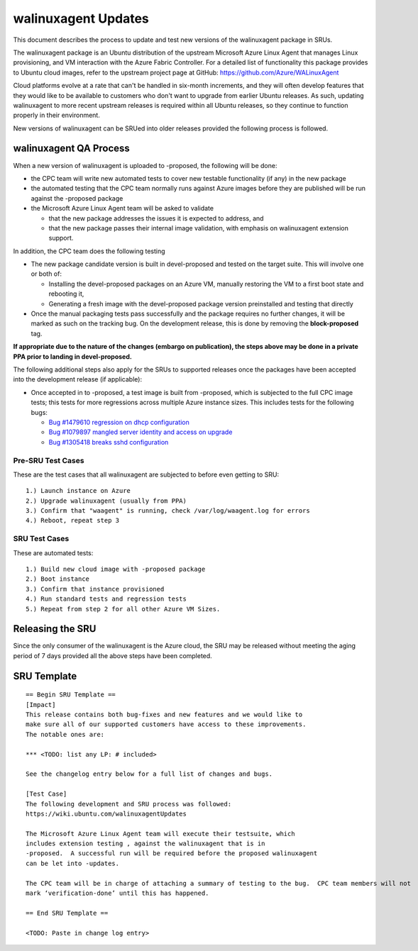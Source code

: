 .. _reference-exception-walinuxagentUpdates:

.. _walinuxagent_updates:

walinuxagent Updates
====================

This document describes the process to update and test new versions of
the walinuxagent package in SRUs.

The walinuxagent package is an Ubuntu distribution of the upstream
Microsoft Azure Linux Agent that manages Linux provisioning, and VM
interaction with the Azure Fabric Controller. For a detailed list of
functionality this package provides to Ubuntu cloud images, refer to the
upstream project page at GitHub: https://github.com/Azure/WALinuxAgent

Cloud platforms evolve at a rate that can't be handled in six-month
increments, and they will often develop features that they would like to
be available to customers who don't want to upgrade from earlier Ubuntu
releases. As such, updating walinuxagent to more recent upstream
releases is required within all Ubuntu releases, so they continue to
function properly in their environment.

New versions of walinuxagent can be SRUed into older releases provided
the following process is followed.

.. _qa_process:

walinuxagent QA Process
-----------------------

When a new version of walinuxagent is uploaded to -proposed, the
following will be done:

-  the CPC team will write new automated tests to cover new testable
   functionality (if any) in the new package
-  the automated testing that the CPC team normally runs against Azure
   images before they are published will be run against the -proposed
   package
-  the Microsoft Azure Linux Agent team will be asked to validate

   -  that the new package addresses the issues it is expected to
      address, and
   -  that the new package passes their internal image validation, with
      emphasis on walinuxagent extension support.

In addition, the CPC team does the following testing

-  The new package candidate version is built in devel-proposed and
   tested on the target suite. This will involve one or both of:

   -  Installing the devel-proposed packages on an Azure VM, manually
      restoring the VM to a first boot state and rebooting it,
   -  Generating a fresh image with the devel-proposed package version
      preinstalled and testing that directly

-  Once the manual packaging tests pass successfully and the package
   requires no further changes, it will be marked as such on the
   tracking bug. On the development release, this is done by removing
   the **block-proposed** tag.

**If appropriate due to the nature of the changes (embargo on
publication), the steps above may be done in a private PPA prior to
landing in devel-proposed.**

The following additional steps also apply for the SRUs to supported
releases once the packages have been accepted into the development
release (if applicable):

-  Once accepted in to -proposed, a test image is built from -proposed,
   which is subjected to the full CPC image tests; this tests for more
   regressions across multiple Azure instance sizes. This includes tests
   for the following bugs:

   -  `Bug #1479610 regression on dhcp
      configuration <https://bugs.launchpad.net/ubuntu/+source/walinuxagent/+bug/1479610>`__
   -  `Bug #1079897 mangled server identity and access on
      upgrade <https://bugs.launchpad.net/ubuntu/+source/walinuxagent/+bug/1079897>`__
   -  `Bug #1305418 breaks sshd
      configuration <https://bugs.launchpad.net/ubuntu/+source/walinuxagent/+bug/1305418>`__

.. _pre_sru_test_cases:

Pre-SRU Test Cases
~~~~~~~~~~~~~~~~~~

These are the test cases that all walinuxagent are subjected to before
even getting to SRU:

::

   1.) Launch instance on Azure
   2.) Upgrade walinuxagent (usually from PPA)
   3.) Confirm that "waagent" is running, check /var/log/waagent.log for errors
   4.) Reboot, repeat step 3

.. _sru_test_cases:

SRU Test Cases
~~~~~~~~~~~~~~

These are automated tests:

::

   1.) Build new cloud image with -proposed package
   2.) Boot instance
   3.) Confirm that instance provisioned
   4.) Run standard tests and regression tests
   5.) Repeat from step 2 for all other Azure VM Sizes.

.. _releasing_the_sru:

Releasing the SRU
-----------------

Since the only consumer of the walinuxagent is the Azure cloud, the SRU
may be released without meeting the aging period of 7 days provided all
the above steps have been completed.

.. _sru_template:

SRU Template
------------

::

   == Begin SRU Template ==
   [Impact]
   This release contains both bug-fixes and new features and we would like to
   make sure all of our supported customers have access to these improvements.
   The notable ones are:

   *** <TODO: list any LP: # included>

   See the changelog entry below for a full list of changes and bugs.

   [Test Case]
   The following development and SRU process was followed:
   https://wiki.ubuntu.com/walinuxagentUpdates

   The Microsoft Azure Linux Agent team will execute their testsuite, which
   includes extension testing , against the walinuxagent that is in
   -proposed.  A successful run will be required before the proposed walinuxagent
   can be let into -updates.

   The CPC team will be in charge of attaching a summary of testing to the bug.  CPC team members will not
   mark ‘verification-done’ until this has happened.

   == End SRU Template ==

   <TODO: Paste in change log entry>
